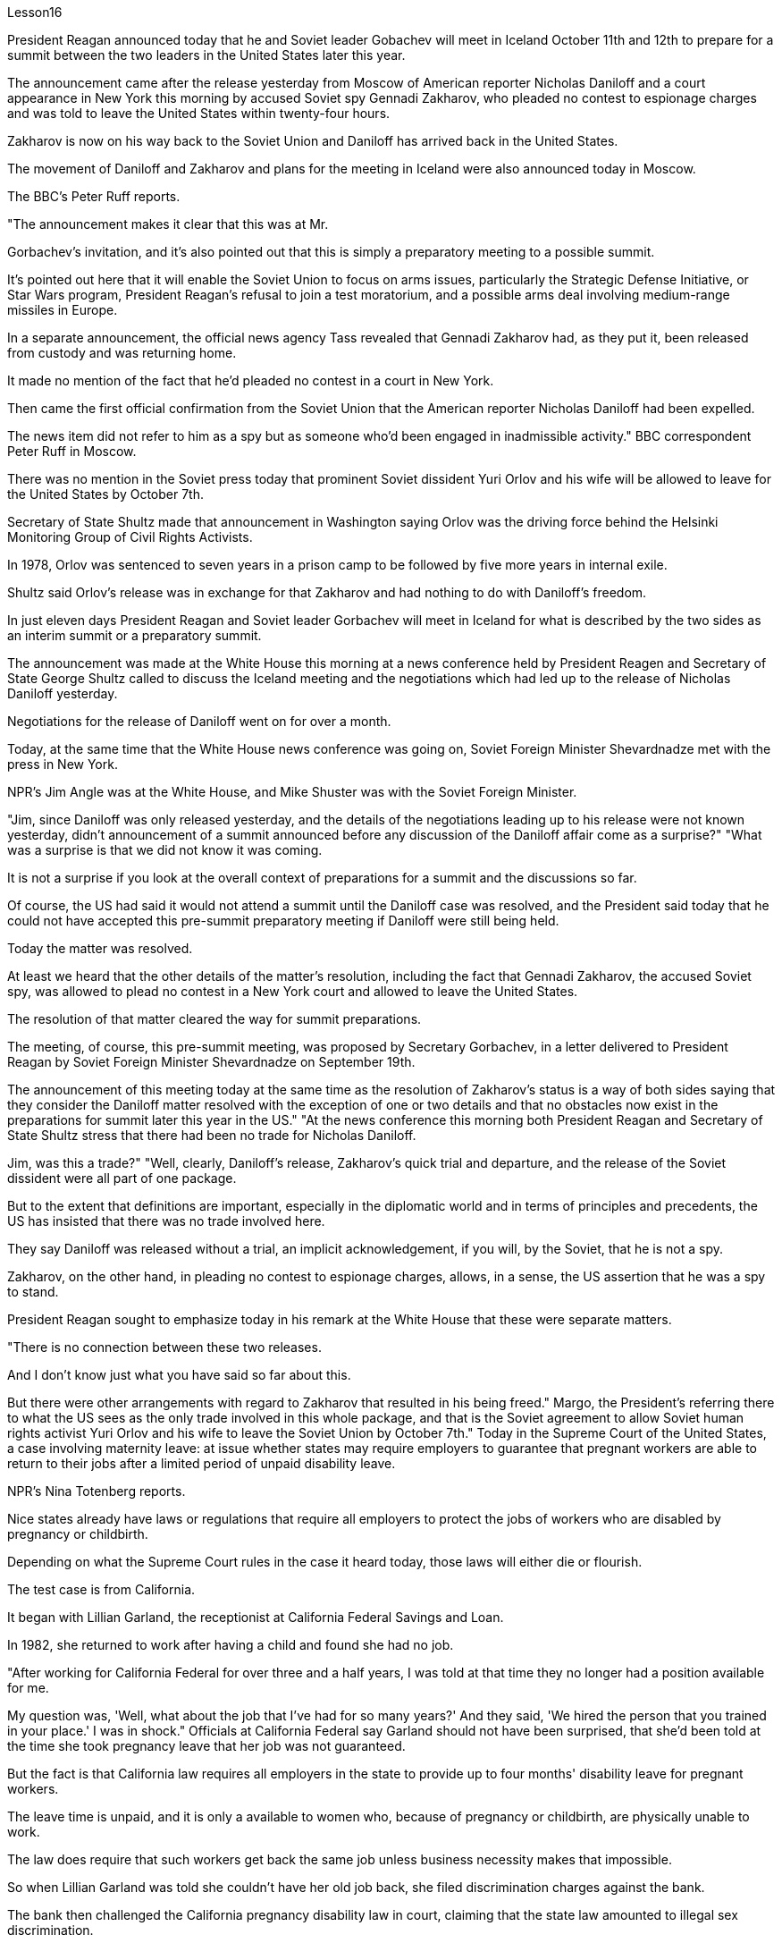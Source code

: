 Lesson16


President Reagan announced today that he and Soviet leader Gobachev will meet in Iceland October 11th and 12th to prepare for a summit between the two leaders in the United States later this year.  +

The announcement came after the release yesterday
from Moscow of American reporter Nicholas Daniloff and a court appearance in New York this morning by accused Soviet spy Gennadi Zakharov, who pleaded no contest to espionage charges and was told to leave the United States within twenty-four hours.  +

Zakharov is now on his way back to the Soviet Union and Daniloff has arrived back in the United States.  +

The movement of Daniloff and Zakharov and plans for the meeting in Iceland were also announced today in Moscow.  +

The BBC's Peter Ruff reports.  +

"The announcement makes it clear that this was at Mr.  +

Gorbachev's invitation, and it's also pointed out that this is simply a preparatory meeting to a possible summit.  +

It's pointed out here that it will enable the Soviet Union to focus on arms issues, particularly the Strategic Defense Initiative, or Star Wars program, President Reagan's refusal to join a test moratorium, and a possible arms deal involving medium-range missiles in Europe.  +

In a separate announcement, the official news agency Tass revealed that Gennadi Zakharov had, as they put it, been released from custody and was returning home.  +

It made no mention of the fact that he'd pleaded no contest in a court in New York.  +

Then came the first official confirmation from the Soviet Union that the American reporter Nicholas Daniloff had been expelled.  +

The news item did not refer to him as a spy but as someone who'd been engaged in inadmissible activity." BBC correspondent Peter Ruff in Moscow.  +

There was no mention in the Soviet press today that prominent Soviet dissident Yuri Orlov and his wife will be allowed to leave for the United States by October 7th.  +

Secretary of State Shultz made that announcement in Washington saying Orlov was the driving force behind the Helsinki Monitoring Group of Civil Rights Activists.  +

In 1978, Orlov was sentenced to seven years in a prison camp to be followed by five more years in internal exile.  +

Shultz said Orlov's release was in exchange for that Zakharov and had nothing to do with Daniloff's freedom.  +

In just eleven days President Reagan and Soviet leader Gorbachev will meet in Iceland for what is described by the two sides as an interim summit or a preparatory summit.  +

The announcement was made at the White House this morning at a news conference held by President Reagen and Secretary of State George Shultz called to discuss the Iceland meeting and the negotiations which had led up to the release of Nicholas Daniloff yesterday.  +

Negotiations for the release of Daniloff went on for over a month.  +

Today, at the same time that the White House news conference was going on, Soviet Foreign Minister Shevardnadze met with the press in New York.  +

NPR's Jim Angle was at the White House, and Mike Shuster was with the Soviet Foreign Minister.  +

"Jim, since Daniloff was only released yesterday, and the details of the negotiations leading up to his release were not known yesterday, didn't announcement of a summit announced before any discussion of the Daniloff affair come as a surprise?" "What was a surprise is that we did not know it was coming.  +

It is not a surprise if you look at the overall context of preparations for a summit and the discussions so far.  +

Of
course, the US had said it would not attend a summit until the Daniloff case was resolved, and the President said today that he could not have accepted this pre-summit preparatory meeting if Daniloff were still being held.  +

Today the matter was resolved.  +

At least we heard that the other details of the matter's resolution, including the fact that Gennadi Zakharov, the accused Soviet spy, was allowed to plead no contest in a New York court and allowed to leave the United States.  +

The resolution of that matter cleared the way for summit preparations.  +

The meeting, of course, this pre-summit meeting, was proposed by Secretary Gorbachev, in a letter delivered to President Reagan by Soviet Foreign Minister Shevardnadze on September 19th.  +

The announcement of this meeting today at the same time as the resolution of Zakharov's status is a way of both sides saying that they consider the Daniloff matter resolved with the exception of one or two details and that no obstacles now exist in the preparations for summit later this year in the US." "At the news conference this morning both President Reagan and Secretary of State Shultz stress that there had been no trade for Nicholas Daniloff.  +

Jim, was this a trade?" "Well, clearly, Daniloff's release, Zakharov's quick trial and departure, and the release of the Soviet dissident were all part of one package.  +

But to the extent that definitions are important, especially in the diplomatic world and in terms of principles and precedents, the US has insisted that there was no trade involved here.  +

They say Daniloff was released without a trial, an implicit acknowledgement, if you will, by the Soviet, that he is not a spy.  +

Zakharov, on the other hand, in pleading no contest to espionage charges, allows, in a sense, the US assertion that he was a spy to stand.  +

President Reagan sought to emphasize today in his remark at the White House that these were separate matters.  +

"There is no connection between these two releases.  +

And I don't know just what you have said so far about this.  +

But there were other arrangements with regard to Zakharov that resulted in his being freed." Margo, the President's referring there to what the US sees as the only trade involved in this whole package, and that is the Soviet agreement to allow Soviet human rights activist Yuri Orlov and his wife to leave the Soviet Union by October 7th." Today in the Supreme Court of the United States, a case involving maternity leave: at issue whether states may require employers to guarantee that pregnant workers are able to return to their jobs after a limited period of unpaid disability leave.  +

NPR's Nina Totenberg reports.  +

Nice states already have laws or regulations that require all employers to protect the jobs of workers who are disabled by pregnancy or childbirth.  +

Depending on what the Supreme Court rules in the case it heard today, those laws will either die or flourish.  +

The test case is from California.  +

It began with Lillian Garland, the receptionist at California Federal Savings and Loan.  +

In 1982, she returned to work after having a child and found she had no job.  +

"After working for California Federal for over three and a half years, I was told at that time they no longer had a position available for me.  +

My question was, 'Well, what
about the job that I've had for so many years?' And they said, 'We hired the person that you trained in your place.' I was in shock." Officials at California Federal say Garland should not have been surprised, that she'd been told at the time she took pregnancy leave that her job was not guaranteed.  +

But the fact is that California law requires all employers in the state to provide up to four months' disability leave for pregnant workers.  +

The leave time is unpaid, and it is only a available to women who, because of pregnancy or childbirth, are physically unable to work.  +

The law does require that such workers get back the same job unless business necessity makes that impossible.  +

So when Lillian Garland was told she couldn't have her old job back, she filed discrimination charges against the bank.  +

The bank then challenged the California pregnancy disability law in court, claiming that the state law amounted to illegal sex discrimination.  +

The bank's reasoning went like this: Federal law bans discrimination in employment based on pregnancy, but the state law mandates disability leave to women for pregnancy while denying the same leave time to men who are disabled by other ailments, such as heart attacks and strokes.  +

California counters that the state law does not discriminate between men and women, that it treats them both the same as to all ailments, but grants disability leave only to pregnant workers.  +

Moreover, California argues that the state law in fact equalizes the situation between man and woman, allowing them both to have children without losing their jobs.  +

The pregnancy disability case has produced some strange bedfellows.  +

The Reagan Administration is siding with the California business community in arguing that federal law requires no special treatment for pregnancy.  +

Many of the major national women's organizations agree, but argue that the way to cure the problem is to give everybody unpaid disability leave in case of illness.  +

Other women's organizations, particularly in California, argue that singling out pregnancy for special treatment is not sex discrimination.  +

Feminist Betty Friedan defends the California law.  +

"It's not discrimination against men to do something about the fact that women give birth to children.  +

It's a fact of life.  +

If men could carry the baby, if men could go through the nine months, if men could have the labor pain, you know, they also should have coverage for pregnancy.  +

You're not discriminating against men; you're recognizing a fact of life: that women are different than men." On the other side, the lawyer for the bank, Ted Olson, argues that special treatment for pregnancy is obviously discrimination, and that California companies risk being sued by one group of people if they follow federal law and by another group of people if they follow state law.  +

"The California law requires special treatment of pregnancy; the federal law requires equal treatment of pregnancy.  +

An employer is entitled to know which law it must follow." The fact is, though, that much of the California business community objects, most of all, to being told that it has to provide any disability leave.  +

Here is Don Butler, President of the Merchants and Manufacturers Association, which is a party to this law suit.  +

"What we have to get back to, though, is who's going to set the disability leave
policies.  +

Is the federal government, is the state of California, or are we, the employers, going to set? You, the employee, have the choice of working for our company under the following conditions or working for another company under other conditions.  +

And I believe that that was what built this country to be a great free enterprise system.  +

And if we're going to legislate it, then we're going to destroy a lot of the incentives to ..." "But basically you don't want to be told to have a disability policy at all." "Right." In the Supreme Court this morning, perhaps the pivotal question was asked by Justice Louis Powell, who posed a hypothetical situation to California Deputy Attorney General Marion Johnston.  +

"Let assume, " said Jusstice Powell, "that a man and a woman in the same company leave their jobs on the same day: he, because he is ill; she, because she's about to have a child.  +

And they return on the same day, but under the California law she gets her job back and he does not.  +

Is that fair?" asks Justice Powell.  +

Lawyer Johnston responded, "It may not be fair, but it's legal.  +

California law," she said, "simply requires that employers treat all their employees, men and women, in the same way with respect to pregnancy.  +

But, since men don't get pregnant, they don't get the time off." A decision in the California case is not expected until next year.  +

I'm Nina Totenberg in Washingtom.



里根总统今天宣布，他和苏联领导人戈巴乔夫将于10月11日至12日在冰岛会面，为今年晚些时候两国领导人在美国举行的峰会做准备。昨天，美国记者尼古拉斯·达尼洛夫从莫斯科被释放，被指控的苏联间谍根纳迪·扎哈罗夫今天早上在纽约出庭，他对间谍指控不予抗辩，并被告知在二十四小时内离开美国。 。扎哈罗夫目前正在返回苏联的途中，达尼洛夫已返回美国。今天在莫斯科还宣布了达尼洛夫和扎哈罗夫的动向以及冰岛会议的计划。 BBC 的彼得·拉夫报道。 “声明明确表明这是应戈尔巴乔夫先生的邀请，并指出这只是一次可能举行的峰会的筹备会议。这里指出，这将使苏联能够集中精力处理武器问题，特别是军备问题。” ”说，已被释放并正在回国。它没有提到他在纽约法庭上没有提出抗辩的事实。然后来自苏联的第一个官方确认，美国记者尼古拉斯·达尼洛夫（Nicholas Daniloff）被驱逐了。新闻报道并没有称他为间谍，而是称他为从事不可接受活动的人。” BBC 驻莫斯科记者彼得·拉夫。 今天的苏联媒体没有提到著名的苏联异见人士尤里·奥尔洛夫和他的妻子将被允许在 10 月 7 日之前前往美国。国务卿舒尔茨在华盛顿宣布这一消息，称奥尔洛夫是赫尔辛基民权活动人士监测小组的幕后推动者。 1978 年，奥尔洛夫被判处七年监禁，随后又被判处五年国内流放。舒尔茨表示，奥尔洛夫的获释是换取扎哈罗夫的条件，与达尼洛夫的自由无关。短短十一天后，里根总统和苏联领导人戈尔巴乔夫将在冰岛会面，双方称这是一次临时峰会或预备峰会。今天上午，里根总统和国务卿乔治·舒尔茨在白宫举行的新闻发布会上宣布了这一消息，会议讨论了冰岛会议以及导致尼古拉斯·达尼洛夫昨天获释的谈判。释放达尼洛夫的谈判持续了一个多月。今天，在白宫举行新闻发布会的同时，苏联外长谢瓦尔德纳泽在纽约会见了记者。 NPR 的吉姆·安格尔 (Jim Angle) 在白宫，迈克·舒斯特 (Mike Shuster) 则与苏联外交部长在一起。 “吉姆，由于达尼洛夫昨天才被释放，昨天还不知道导致他获释的谈判细节，在讨论达尼洛夫事件之前就宣布举行峰会，这难道不让人感到意外吗？” “令人惊讶的是，我们并不知道它会到来。如果你看看峰会准备工作和迄今为止讨论的整体背景，那就不足为奇了。 当然，美方曾表示，在达尼洛夫案得到解决之前不会参加峰会，而总统今天表示，如果达尼洛夫案仍然被关押，他就不可能接受这次峰会前的准备会议。今天，事情得到了解决。至少我们听说了该案解决的其他细节，包括被指控的苏联间谍根纳季·扎哈罗夫被允许在纽约法院不提出异议并被允许离开美国。该问题的解决为峰会筹备工作扫清了道路。当然，这次会议，即峰会前的会议，是由戈尔巴乔夫国务卿在苏联外长谢瓦尔德纳泽9月19日致里根总统的信中提议的。今天在解决扎哈罗夫地位问题的同时宣布举行这次会晤，是双方表示认为丹尼洛夫问题除一两个细节外已得到解决，并且目前为后续峰会的准备工作不存在任何障碍的一种方式。今年在美国。” “在今天早上的新闻发布会上，里根总统和国务卿舒尔茨都强调，尼古拉斯·达尼洛夫没有被交易。吉姆，这是一笔交易吗？” “嗯，很明显，达尼洛夫的释放、扎哈罗夫的快速审判和离开，以及苏联持不同政见者的释放都是一揽子计划的一部分。但就定义的重要性而言，尤其是在外交领域以及原则和先例方面，美国坚称这里不涉及贸易。他们说，达尼洛夫未经审判就被释放，如果你愿意的话，苏联就含蓄地承认他不是间谍。 另一方面，扎哈罗夫对间谍指控不提出抗辩，从某种意义上说，允许美国关于他是间谍的说法成立。里根总统今天在白宫发表讲话时试图强调，这些是不同的问题。 “这两次释放之间没有联系。我不知道你到目前为止对此说了些什么。但是关于扎哈罗夫还有其他安排导致他被释放。”马戈，总统在这里提到了美国认为整个一揽子计划中涉及的唯一贸易，那就是苏联同意允许苏联人权活动人士尤里·奥尔洛夫和他的妻子在 10 月 7 日之前离开苏联。”美国最高法院，涉及产假的案件：各州是否可以要求雇主保证怀孕工人能够在一段有限的无薪伤残假后重返工作岗位的问题。NPR 的 Nina Totenberg 报道。尼斯州已经制定法律或法规，要求所有雇主保护因怀孕或分娩而致残的工人的工作。根据最高法院今天审理的案件的裁决，这些法律要么消亡，要么蓬勃发展。测试案例来自加利福尼亚州事情要从加州联邦储蓄贷款银行的接待员莉莲·加兰说起。1982年，她生完孩子后重返工作岗位，却发现自己没有工作。“在加州联邦储蓄贷款银行工作了三年半多后，我当时告诉我他们不再有空缺的职位了。我的问题是，“那么，我从事了这么多年的工作呢？”他们说，“我们雇佣了你在你的位置上培训的人。”我很震惊。加州联邦官员表示，加兰不应该感到惊讶，因为她在休产假时被告知她的工作没有保障。但事实是，加州法律要求该州所有雇主提供最多怀孕工人可以享受四个月的伤残假。该休假时间是无薪的，并且仅适用于因怀孕或分娩而身体无法工作的妇女。法律确实要求此类工人返回原来的工作，除非商业需要使得这成为不可能。因此，当莉莲·加兰被告知她无法恢复原来的工作时，她向该银行提出了歧视指控。该银行随后在法庭上对加州怀孕残疾法提出质疑，声称该州法律相当于非法性别歧视。该银行的理由是这样的：联邦法律禁止基于怀孕的就业歧视，但州法律规定女性怀孕期间可以休伤残假，而患有心脏病等其他疾病的男性却无法享受同样的休假时间和笔画。加州反驳说，该州法律不歧视男性和女性，对所有疾病都一视同仁，但只给予怀孕工人伤残假。此外，加利福尼亚州认为，该州法律实际上平等了男女之间的地位，允许他们在不失业的情况下生孩子。怀孕残疾事件产生了一些奇怪的伙伴。里根政府站在加州商界一边，认为联邦法律不要求对怀孕给予特殊待遇。 许多主要的全国性妇女组织都同意这一观点，但认为解决这个问题的方法是让每个人在生病时都可以享受无薪伤残假。其他妇女组织，尤其是加利福尼亚州的妇女组织，认为将怀孕作为特殊待遇并不是性别歧视。女权主义者贝蒂·弗里丹捍卫加州法律。 “针对女性生孩子的事实采取行动并不是对男性的歧视。这是生活的事实。如果男人可以怀孩子，如果男人可以度过九个月，如果男人可以承受分娩的痛苦，你要知道，他们也应该有怀孕保险。你不是在歧视男性；你是在认识到一个生活事实：女性与男性不同。”另一方面，该银行的律师泰德·奥尔森（Ted Olson）认为，对怀孕的特殊待遇显然是歧视，加州的公司如果遵守联邦法律，就有可能被一群人起诉，如果遵守联邦法律，就有可能被另一群人起诉。国家法律。 “加州法律要求对怀孕给予特殊待遇；联邦法律要求对怀孕给予平等待遇。雇主有权知道必须遵守哪条法律。”但事实是，加州商界的大部分人都反对被告知必须提供伤残假。以下是商人和​​制造商协会主席唐·巴特勒的报道，该协会是这起诉讼的当事人。 “不过，我们必须回到谁来制定伤残假政策。是联邦政府、加利福尼亚州，还是我们（雇主）来制定？你，雇员，有权力制定？”符合以下条件可选择在本公司工作或在其他条件下选择在其他公司工作。 我相信这就是让这个国家成为一个伟大的自由企业制度的原因。如果我们要立法，那么我们就会破坏很多激励措施......”“但基本上你根本不想被告知要制定残疾人政策。”“对。”今天早上在最高法院，也许关键问题是由路易斯·鲍威尔法官提出的，他向加州副总检察长马里恩·约翰斯顿提出了一个假设的情况。“让我们假设，”鲍威尔法官说，“一个男人和一个女人在同一个地方公司当天下岗：他，因为生病了；她，因为她快要生孩子了。他们在同一天返回，但根据加州法律，她恢复了工作，而他却没有。这公平吗？”鲍威尔法官问道。约翰斯顿律师回答说：“这可能不公平，但这是合法的。加州法律，”她说，“只是要求雇主在怀孕方面以同样的方式对待所有雇员，无论男女。但是，由于男性不会怀孕，所以他们没有休息时间。”加州案件预计要到明年才会做出决定。我是华盛顿的尼娜·托滕伯格。

